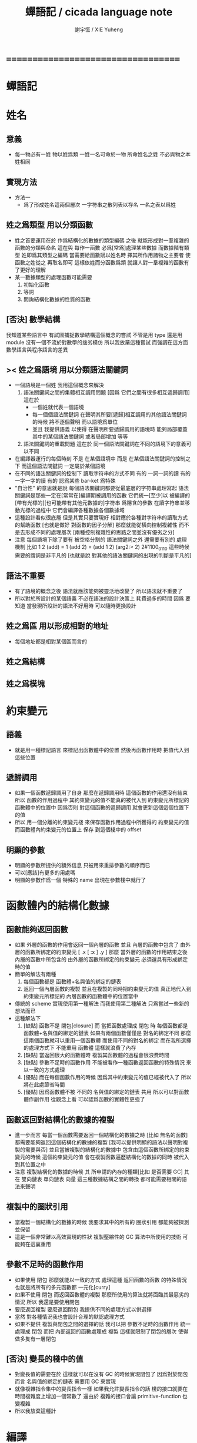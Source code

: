 #+TITLE:  蟬語記 / cicada language note
#+AUTHOR: 謝宇恆 / XIE Yuheng
#+EMAIL:  xyheme@gmail.com

* ===================================
* *蟬語記*
* 姓名
** 意義
   * 每一物必有一姓
     物以姓爲類
     一姓一名可命於一物
     所命姓名之姓
     不必與物之本姓相同
** 實現方法
   * 方法一
     * 爲了形成姓名這兩個層次
       一字符串之散列表以存名
       一名之表以爲姓
** 姓之爲類型 用以分類函數
   * 姓之首要運用在於
     作爲結構化的數據的類型編碼
     之後
     就能形成對一羣複雜的函數的分類與命名
     這在與
     每作一函數
     必爲[常爲]處理某些數據
     而數據階有類型 姓即爲其類型之編碼
     當需要給函數賦以姓名時
     擇其所作用諸物之主要者
     使函數之姓從之
     再取名即可
     這樣依姓而分函數爲類
     就讓人對一羣複雜的函數有了更好的理解
   * 某一數據類型的處理函數可能需要
     1. 初始化函數
     2. 等詞
     3. 問詢結構化數據的性質的函數
** [否決] 數學結構
   我知道某些語言中
   有試圖捕捉數學結構這個概念的嘗試
   不管是用 type 還是用 module
   沒有一個不流於對數學的拙劣模仿
   所以我放棄這種嘗試
   而強調在這方面數學語言與程序語言的差異
** >< 姓之爲語境 用以分類語法關鍵詞
   * 一個語境是一個姓
     我用這個概念來解決
     1. 語法關鍵詞之間的集體相互調用問題
        [因爲 它們之間有很多相互遞歸調用]
        這在於
        * 一個姓就代表一個語境
        * 每一個個語法關鍵詞
          在聲明其所要[遞歸]相互調用的其他語法關鍵詞的時候
          將不逐個聲明 而以語境爲單位
        * 並且
          我提供語義 以使得 在聲明所要遞歸調用的語境時
          能夠局部覆蓋其中的某個語法關鍵詞
          或者局部增加 等等
     2. 語法關鍵詞的重載問題
        這在於
        同一個語法關鍵詞在不同的語境下的意義可以不同
   * 在編譯器運行的每個時刻
     不是 在某個語境中
     而是 在某個語法關鍵詞的控制之下
     而這個語法關鍵詞 一定屬於某個語境
   * 在不同的語法關鍵詞的控制下
     讀取字符串的方式不同
     有的 一詞一詞的讀
     有的 一字一字的讀
     有的 認爲某些 bar-ket 爲特殊
   * "自治性" 的意思就是說
     每個語法關鍵詞都要從最底層的字符串處理寫起
     語法關鍵詞是那些一定在[常常在]編譯期被調用的函數
     它們統一[至少]以
     被編譯的[帶有光標的][也可能帶有其他元數據的]字符串
     爲隱含的參數
     在讀字符串並移動光標的過程中
     它們會編譯各種數據各個數據域
   * 這種設計看似很底層
     但是其實只要實現好
     相對應於各種對字符串的讀取方式的幫助函數
     [也就是做好 對函數的因子分解]
     那麼就能從橫向控制複雜性
     而不是去形成不同的處理層次
     [兩種控制複雜性的思路之間並沒有優劣之分]
   * 注意
     每個語境下除了要有 被空格分割的 語法關鍵詞之外
     還需要有別的 處理機制
     比如
     1 2 (add) = 1 (add 2) = (add 1 2)
     (arg2:> 2)
     2#1100_0110
     這些時候 需要的謂詞是非平凡的
     [也就是說 對其他的語法關鍵詞的出現的判斷是平凡的]
** 語法不重要
   * 有了語境的概念之後
     語法就應該能夠被靈活地改變了
     所以語法就不重要了
   * 所以對於所設計的某個語義
     不必在語法的設計決策上 耗費過多的時間
     因爲
     要知道
     當發現所設計的語法不好用時
     可以隨時更換設計
** 姓之爲區 用以形成相對的地址
   * 每個地址都是相對某個區而言的
** 姓之爲結構
** 姓之爲模塊
* 約束變元
** 語義
   * 就是用一種標記語言 來標記出函數體中的位置
     然後再函數作用時 把值代入到這些位置
** 遞歸調用
   * 如果一個函數遞歸調用了自身
     那麼在遞歸調用時
     這個函數的作用還沒有結束
     所以
     函數的作用過程中
     其約束變元的值不能真的被代入到
     約束變元所標記的
     函數體中的位置中
     因爲否則
     對這個函數的遞歸調用
     就會更新這個這個位置下的值
   * 所以
     用一個分離的約束變元棧
     來保存函數作用過程中所獲得的
     約束變元的值
     而函數體內約束變元的位置上
     保存 到這個棧中的 offset
** 明顯的參數
   * 明顯的參數所提供的額外信息
     只被用來重排參數的順序而已
   * 可以[應該]有更多的用處嗎
   * 明顯的參數作爲一個 特殊的 name
     出現在參數棧中就行了
* 函數體內的結構化數據
** 函數能夠返回函數
   * 如果
     外層的函數的作用會返回一個內層的函數
     並且
     內層的函數中包含了
     由外層的函數所綁定的約束變元
     [ .x [ :x ] .y ]
     那麼
     當外層的函數的作用結束之後
     內層的函數中所包含的
     由外層的函數所綁定的約束變元
     必須還具有形成綁定時的值
   * 簡單的解法有兩種
     1. 每個函數都是 函數體+名與值的綁定的鏈表
     2. 返回一個內層函數的複製
        並且在複製的同時把約束變元的值
        真正地代入到約束變元所標記的
        內層函數的函數體中的位置當中
   * 傳統的 scheme 實現使用第一種解法
     而我使用第二種解法
     只爲嘗試一些新的想法而已
   * 這種解法下
     1. [缺點]
        函數不是 閉包[closure]
        而 當把函數處理成 閉包 時
        每個函數都是 函數體+名與值的綁定的鏈表
        如果有兩個函數僅僅是 對名的綁定不同
        那麼這兩個函數就可以重用一個函數體
        而使用不同的對名的綁定
        而在我所選擇的處理方式下
        不能重用 函數體
        這樣就浪費了內存
     2. [缺點]
        當返回很大的函數體時
        複製其函數體的過程會很浪費時間
     3. [缺點]
        參數不足時的函數作用
        不能被看作一種函數返回函數的特殊情況
        來以一致的方式處理
     4. [優點]
        而在每個函數作用的時候
        因爲其中約束變元的值已經被代入了
        所以將在此處節省時間
     5. [優點]
        因爲函數體不被 不同的 名與值的綁定的鏈表 共用
        所以可以對函數體作副作用
        從觀念上看
        可以認爲函數的實體性更強了
** 函數返回對結構化的數據的複製
   * 進一步而言
     每當一個函數需要返回一個結構化的數據之時
     [比如 無名的函數]
     都需要能夠返回這個結構化的數據的複製
     [我可以提供明顯的語法以聲明對複製的需要與否]
     並且當被複製的結構化的數據中
     包含由這個函數所綁定的約束變元的時候
     這個約束變元的值
     會在複製函數遍歷結構化的數據的同時
     被代入到其位置之中
   * 注意
     複製結構化的數據的時候
     其 所申請的內存的種類[比如 是否需要 GC]
     其 在 雙向鏈表 單向鏈表 向量 這三種數據結構之間的轉換
     都可能需要相關的語法來聲明
** 複製中的圈狀引用
   * 當複製一個結構化的數據的時候
     我要求其中的所有的 圈狀引用 都能夠被探測並保留
   * 這是一個非常難以高效實現的性狀
     複製壓縮性的 GC 算法中所使用的技術
     可能夠在這裏重用
** 參數不足時的函數作用
   * 如果使用 閉包
     那麼就能以一致的方式
     處理這種 返回函數的函數 的特殊情況
     也就是將所有的多元函數都 一元化[curry]
   * 如果不使用 閉包
     而返回函數體的複製
     那麼所使用的算法就將面臨其最惡劣的情況
     所以
     我還是要使用閉包
   * 要麼返回複製
     要麼返回閉包
     我提供不同的處理方式以供選擇
   * 當然
     對各種情況我也會設計合理的默認處理方式
   * 如果不提供 複製與閉包之間的選擇的話
     我可以把 參數不足時的函數作用 統一處理成 閉包
     而把 內部返回的函數處理成 複製
     這樣就限制了閉包的層次
     使得做多隻有一層閉包
** [否決] 變長的棧中的值
   * 對變長值的需要在於
     這樣就可以在沒有 GC 的時候實現閉包了
     因爲對於閉包而言
     名與值的綁定的鏈表
     需要用 GC 來實現
   * 就像複雜指令集中的變長指令一樣
     如果我允許變長指令的話
     棧的接口就要在時間複雜度上增加一個常數了
     還由於
     複雜的接口會讓 primitive-function 也變複雜
   * 所以我放棄這種計
* 編譯
** 本質
   * 編譯的本質是
     化人可識之名
     爲機器可以處理之數
** 姓的尋找
   * 基本的原理是
   * 所給予編譯器的信息 可以只是函數的名
   * 對與函數的姓
     將可以從
     在之前被編譯到函數體內的
     數據的姓中推斷出來
   * 當在編譯時期 沒法推斷出來姓的時候
     就編譯一個 用來在運行時期
     將 棧中的數據的姓
     與 函數體中被調用的函數的名
     進行匹配的 動態處理函數 進函數體中
     並且把需要處理的函數名也編譯到函數體中
   * 這樣就能夠達到對函數名的重載的效果
** 提前作用
   * 首先要注意某些輸入輸出類型的副作用函數
     不能被提前作用
   * 是否讓 提前作用 也自治呢
     自治的好處在於靈活
     而壞處在於語法可能複雜
     但是 因爲有語境這個概念的幫助
     所以 可能自治並不會語法變得太複雜
   * 在推斷出了函數的姓的時候
     關於函數作用的時機
     基本的原則是
   * 儘可能在編譯時期處理更多的函數作用
     並且視這種編譯期的處理爲對運行時效率的優化
   * 唯一的不能進行提前作用的情況是 參數不齊全
     如果保證在處理每次函數作用的時候
     都在是參數補全的時候才放棄優化
     那麼就能達到一種理論上的最優
   * 如果
     儘管 參數不全
     但是 但是某些約束變元已經可以用來綁定了
     那麼這時也許可以進行一些特殊的處理
     以避免完全運行時的對約束變元的處理
   * 但是如果對約束變元的處理是
     將約束變元的值入約束變元棧
     那麼
     這種處理就只能運行時來進行了
** 找姓的原則
   * 編譯器在找姓時所用的機制
     就決定了在省略姓時
     函數作用所能出現的形態
   * 我的設計是
     從第一個的參數的姓
   * 要知道如果有歧義總可以加上姓
   * 如果需要動態性
     則我提供明顯的方式以聲明姓之所從之位置
   * 性狀是
     如果函數與其兩個參數同姓
     那麼跟其二者之任一階可
     [如果用預先指定等等複雜的機制 就將沒有這個性狀]
   * 每次找到姓之後
     都會匹配參數的名
     作爲檢查
** 有默認值的參數
   * 有默認值的一定是有名參數
     有默認值的有名參數 和 一般的有名參數不同類
     因爲 我希望某些參數 在被省略時 能夠自動形成 curry
     而 有初始值的參數 在被省略時 就以其默認值爲參數
   * 有初始值的參數 其實就是這個函數的局部變元
     只不過當把這種特性按照 具有初始值的參數來實現的時候
     就提供了接口來改變這些函數的局部變元
** 對姓已經找好的編譯好的函數作用
   * 此時看的是棧中的值
     而不再是函數體中前面的值
   * 此時函數處理參數的方式
     就決定了參數在棧中的排佈格式
   * 條件是
     1. 完全省略參數名是允許的
        此時會按約定的順序來處理
     2. 約定的順序可以以明顯的方式聲明
        也可以在定義函數時
        根據函數體的幾何而自動生成
        [當然這些是構造函數時的事]
   * 函數可以被分爲很多類
     比如
     1. 函數完全使用有名的約束變元
     2. 函數完全使用無名的約束變元
     3. 函數使用了兩者
   * 我的設計是[別的設計方式也是可以想像的]
     要求
     所有的有名的約束變元
     必須出現在棧的頂端[即使在省略名時]
     此時
     用有名參數的個數
     去查看棧中參數的命名情況
     有名者依名無名者依序 即可
   * 這樣的特點是
     當參數的順序排佈正確是
     就可以隨時給某個位置的函數添加或省略參數名
   * 注意
     有名參數是可以有默認值的
     我把有默認值的參數另立一類來處理
     我要有初始值的參數不能出現在無名的局部變元之後
     它們的出現將不被計算爲有名的參數
** 逆
   * 我需要讓我的編譯器具有良好的反編譯的能力
     爲此
     首先
     我需要在函數體中保存的就是
     這個函數被綁定到的姓名
   * 難點在於
     如果我允許一個函數體被綁定到多個姓名
     那麼
     就需要用鏈表來實現這裏的數據結構了
   * 在每個函數體內還需要編碼它對約束變元的使用情況
     這裏可以限制約束變元的姓
     也可以不限制
** 初期的函數 是 指令所組成的向量
   * 一個 向量函數
     是一個指令所組成的向量
     附加一些元信息
     元信息中
     靜態的部分用向量實現
     動態的部分用鏈表實現[鏈表所分配的數據區域還不確定]
** 由小組大
   * 所能使用的抽象方式幾乎就只是函數而已
     由小的函數組成大的函數的方式是
     複合 與 作用
     但是只要我保持使用 姓 的方式的靈活性
     那麼我就能夠模仿
   * 比如
     繼承[遺傳] 與 變異
     這在於
     在製造新的東西的時候
     利用已經製造過了的類似的東西
     具體地
     1. 可以 複製別人的處理函數過來
        並對其作一些修改
        尤其是 初始化函數可能需要這種方式的變異
        尤其是 關於函數類型的數據也需要改寫
     2. 也可以 直接聲明重用別人的處理函數
        既然我已經決定要用多種數據結構來實現函數體了
        那麼此時我就也應該能選擇
        在複製函數體的時候
        使用那種數據類型
     3. 也可以 不作複製
        而以別的處理函數爲基礎 複合一個新的函數出來
** 嫁接機制
   * 當聲明需要 抓取計算的時候
     用來實現函數作用接口的 三個 stack
     都要從 vector 轉變爲 list
   * 所以對計算的抓取是要使用明顯的語法來聲明的
     當不要抓取的時候再聲明
     以轉會 vector
** 基本的定義函數的語法
   * 關念上
     應該是先生成一個無名函數
     然後給這個無名函數綁定一個名字
   * 這種無名函數的作用可以是
     形成無名的幫助函數
   * 對無名函數所處的區需要聲明
     這決定了是否用到GC
* 類型
** 類型檢查
   * 類型檢查 類似於 提前作用
     只不過 因爲 約束變元的出現
     而使得無法直接使用值來做提前作用
     故
     轉而 使用類型來做提前作用
   * 所謂 type constructor
     就是類似 "type -> type" 和 "[type]" 的東西
     它們都是爲了使得對類型的計算能夠進行下去的機制而已
     我並不在乎這些機制
     我只要把對類型的計算進行下去就行了
** [否決] 類型推導
   * 類型推導 在於
     利用函數的類型來推導約束變元的類型
     要知道
     爲了進行 類型檢查
     所有的約束變元都是要有類型的
     這樣就導致了在我的設計中沒法使用類型推導
     因爲 我是從值來推導函數的 而不是相反
** 每個約束變元都有類型[姓]
   * 約束變元這個名字翻譯自英文的 bound-variable
     其意義爲
     這個 變元[名字] 的意義
     [具體的在程序語言中 這個意義就是 名與值之間的綁定]
     是被約束在某個區域[語境]之內的
     出了這個區域之後 其意義就改變了
     其特點是
     變元名字的選取是任意的
     它的目的只是爲了標記區域中的位置
   * 無名的約束變元
     argument-stack for unnamed-local-variable
   * 有名的約束變元
     frame-stack for named-local-variable
   * 函數體內應該保存其約束變元[還有返回值]的類型信息
     其用性自名 不做分說
   * 保存約束變元信息的地方是函數的頭
     而不是每個約束變元所標記的位置
   * primitive-function 和 vector-function
     都需要相關的類型信息
     但是其實現方式不同
     所以 這裏就需要保持其接口設計的一致
** 複雜的類型的編碼
   * 類型之間就必須能夠相互嵌套了
     因此就沒法用 姓 來簡單的給類型編碼了
     必須使用別的數據結構
   * 注意
     編碼的目的是讓對類型的計算能夠進行下去
   * 既然已經決定講GC實現在VM中了
     那麼我就能設計好這些數據結構了
   * 使用 複姓 的概念
     每個複姓還是有一個主姓的
     比如 list number
   * 自治性
* 鏈表處理
  * 不應該使用 pair 來實現 list 這個數據結構
    因爲這樣每個 list 中需要保存很多多餘的類型信息
  * 可以說 lisp 對 list 的認識是侷限性非常強的
    而熟悉 lisp 者 常常不自知
* 註釋的格式
  * 在之前 對棧的操作的註釋是被忽略的
    也就是說
    編碼者 辛辛苦苦鍵入的信息被愚蠢的機器忽略了
    我現在就設計新的 註釋的格式 來修正這一錯誤
  * 要求這個 註 中所能包含的信息有
    1. 副作用 類型
       包括 編譯到內存的信息
    2. 還有輸入輸出信息等等
       仔細想像 副作用的類型其實 十分有限
       這些信息必須足以讓 詞典編撰者 推導出
       這個函數的作用能否在編譯時期被處理
       如果這裏有困難
       那就直接把 這個性質變成一個明顯的聲明好了
* 文庫
  * 美 代碼的集合 之名曰 文庫
  * 包含完整的工具鏈
  * 用於指定編譯和加載代碼順序的格式用 org-mode 寫成
    其處理的也是 org-mode file
    規定了如何 編織 編譯 和 加載
  * 跟所謂文學編程相關的
    有 publish 函數
    對應於 每個 org 文件
    還要有相應的 描述其樣式的 style 文件
    然後才能 publish
* 嫁接機制 與 多種類型的函數體
** 一種優化
   * 這是一種優化
     這在於
   * 就遍歷速度而言
     用數組所實現的函數體
     快於
     用鏈表所實現的函數體
   * 就內存分配速度而言
     用數組所實現的參數棧和返回棧
     快於
     用鏈表所實現的參數棧和返回棧
   * 所以雖然GC在VM中
     但是嫁接機制也不能被廢止
** 嫁接機制
   * 用鏈表來實現的參數棧和返回棧
     就能實現 對計算的抓取 這一性狀
   * 參數棧和返回棧 的 嫁接機制
     使得可以
     在需要 對計算的抓取 時
     用鏈表來實現參數棧和返回棧
     在不需要 對計算的抓取 時
     用數組來實現參數棧和返回棧
     二者相互嫁接
** 多種類型的函數體
   * 我提供明顯的語法
     使得用戶能夠聲明
     1. 使用數組還是鏈表來實現函數體
     2. 把函數體以靜態的形式儲存到內存中
        還是
        把函數體以動態的形式儲存到
        被垃圾回收器所處理的內存中
* 數據分配器
** 正名
   * 我不使用 垃圾回收器 這個術語
     而 使用 數據分配器[data-giver] 這個術語
   * 這在於
     前者是消極的短語
     後者是積極的短語
   * 並且
     可以被重複利用的 內存空間 如何被發現[所謂垃圾回收]
     其實並不是用戶所關心的
     用戶所關心的是
     在需要的時候 用來實現數據結構的 內存空間如何被分配於用戶
     關於 "分配" 的函數
     纔是這類動態內存管理系統的接口
     而關於 "回收" 的函數不是
** 標記 式 數據分配器
   1. 一個數組被作爲 數據分配器 的對象
      數組之元素被稱爲 點
   2. 點 之間有一個離散的全序關係
      點的集合形成一個離散的一維線性空間
   3. 每個 點 中有 某些 域
      可以用來存儲數據
      通過在一個點的 域 中保存其他點的地址
      點與點之間就能形成聯繫
      點的全體 與 它們之間的關係 就是一個有向圖
      [這個有向圖是受某些性質限制的]
      [比如每個點所發出的有向邊只能有有限條]
      [即 有限叉有向圖]
   4. 數據分配器
      的唯一職責是給用戶分配 點
      唯一接口是 cons 這個函數
      所需要達到的效果是
      給人以有無限個 點 可以被使用的假象
   5. 標記 式 數據分配器
      產生這種假象的方式是
      首先它順着 一維離散空間 取 點
      當取完之後
      某些被用戶用過的點
      現在就又可以被重新使用了
      此時只要能夠判斷出
      那些點是可以被[安全地]重新使用的就行了
   6. 那個靜態的 長度固定的 一維數組
      提示着我們需要去給 數據分配器 一個 工作週期 的概念
      一個工作週期的開始和結束都是在
      cons 把 空間中最後一個點返回之後
      [當然 除了第一個工作週期之外]
   7. 有三個部分 相互配合 來完成工作
      它們分別是
      marking finding cleaning
      其中 cleaning 的工作是伴隨 finding 而進行的
   8. marking
      標記出下一個週期中將被認爲是不自由的點
      在下一個週期中 這些點 將不能被 finding 找到
   9. 也就是說 每個點上面需要有一個[一些]可以用來進行標記的域
      有三個這樣的域
      分別爲 marking域 finding域 cleaning域
   10. finding
       利用了 離散一位線性空間的全序關係
       也就是說 找下一個點的時候會順着這個序關係來找
       沒有被上一個週期的 marking 標記爲 "將不能被 finding 找到" 的點
       就是在需要返回一個點的時候 能夠被 finding 使用的點
   11. 需要定義 什麼是 "將不能被 finding 找到" 的
       定義 "在下一個週期中將不能被 finding 找到的點"
       即 "在下一個週期中還能夠以被引用到的點"
       而 "一個點 能夠以被引用到"
       被定義爲 "從根節點出發沿有向圖的有向邊能夠走到這個點"
       而 "根節點就所有全局變量和局部變量[即參數棧]"
   12. 每當一個點被賦值給全局變量的時候
       或一個點被賦值給一個已知是能夠被引用到的點的時候
       那麼在進入下一個週期的時候
       這個點就有可能是 能夠被引用到的點
       也有可能是不能被用到的
       [考慮一些使從根節點出發的有向路斷裂的副作用就知道了]
       但是重要的性質在於
       如果讓 marking 去標記所有這些可能是 能夠被引用到的點
       那麼所有 能夠被引用到的點 一定就都被標記了
       並且還可能有很多 其實並不是 能夠被引用到的點 也被標記了
       這個性質確保了 數據分配器 的正確性
   13. 如果 在一個工作週期結束的時候 啓動 marking
       那麼它就會從根節點出發
       去進行一個有向圖的深度有限的遍歷
       從而把所有的 能夠被引用到的點 都標記出來
       在下一個工作週期開始時
       所有 marking域 沒有被標記的點
       就是可以被 finding 找到的點
   14. 而 數據分配器 的漸進性在於
       不必讓 marking 在工作週期結束之時才開始工作
       只要保證它在 在工作週期結束之時才完成工作
       就可以了
       所以它可以時不時地去做一些標記工作
       然後休息一會兒
       只要它記住在遍歷有向圖的路程中自己已經走到哪個地方了
       就行了
       [當然每當需要做這種記憶的時候其實就是需要一個棧而已]
   15. 每個點中分別有 爲 marking finding cleaning 而準備的三個域
       每個工作週期結束的時候 三個域會進行一個置換
       所進行的置換 將是三階置換羣中的兩個三循環置換之一
       具體情況如下
       1) 本次 工作週期中的 marking域 所標記好的域
          是給 下一個工作週期的 finding域 使用的
       2) 隨着 finding 遍歷 整個一維離散線性空間
          cleaning 在本次工作週期結束的時候 清空所有點的 cleaning域
          而 本次 工作週期中的 cleaning域
          是給 下一個工作週期的 marking域 用的
          在下個工作週期開始
          marking 所得到的應該是被清空的 域
       3) 本次 工作週期中的 finding域
          在本次工作週期結束之後 其使命就結束了
          它們 將會作爲下一個工作週期 cleaning域
   16. marking 和 finding 的工作是相互獨立的
   17. 這種以 標記而形成的反證法
       來證明那些 那些點在下一個週期可以被使用的
       的方式
       決定了 finding 必須要有一個
       "檢查標記" 以尋找沒有被標記的點的 尋找過程
       這個過程必須 跑遍整個離散線性空間
       從而使得理論上的時間複雜度變大了
** 標記 式 數據分配器 對與 所佔空間大小不確定的數據 的分配
   1. 可以用壓縮式的垃圾回收器來實現對字符串的動態內存管理
      因爲 string 的長度可變
      所以簡單的 marking-gc 是不適用的
   2. 其實單就這一個技術上的不一致之處
      就足以說明 標記 式 數據分配器 是不可取的了
      因爲
      這種設計上的不一致性 將會給維護和擴展帶來很大麻煩
      並且很多意想不到的技術問題可能隨時冒出來
      這都是因爲對於 沒有一致性的設計
      人們很難形成良好的理解所致
   3. 在 marking 工作的時候 如果看見 <string>
      就更改引用點 並且複製字符串
      [makeing 是知道引用點是哪個的]
   4. 如果 string 的堆比 pair 的堆先耗盡
      這時就必須重啓 gc
      所以應該把 string 的堆設置的充分大 以避免這種情況
** 標記 式 數據分配器 的缺點
   1. 其時間複雜度在理論上劣於
      複製-壓縮 式 數據分配器
   2. 有可能影響漸進性的情況是
      finding 遲遲找不到一個沒有被標記的點
      當有很多的被標記的點 充斥着那個一維離散線性空間時
      這種情況會經常發生
   3. 沒法以一致的方式處理
      所佔空間大小不確定的數據
      即 此時又必須用到 複製-壓縮 式 數據分配器
** 標記 式 數據分配器 的合理性
   1. 如果要求
      所佔空間大小不確定的數據 之間不能形成複雜的相互引用
      那麼 這種處理方式
      就避免了 複製-壓縮 式 數據分配器
      在處理這種 情況時所將會遇到的困難
      即 "更新困難"
   2. 注意
      這種 "更新困難"
      只有當要求 數據分配器 的漸進性的時候纔會發生
** 複製-壓縮 式 數據分配器
   * 這種類型的 數據分配器 只專注於 所能夠被引用到的點
     而不理會不能被引用到的點
     [它摒除了 標記 式 數據分配器 中的 finding]
   * 用一個深度優先的遍歷就可以了
   * 注意
     每當把一個 cons 從一個 heap 複製到另一個 heap
     所有引用這個 cons 的 cons 都需要被更新
     這就是所謂的 "更新困難"
     這確實是一個困難
     因爲所要達到的特性是
     每當從一個工作週期進入下一個工作週期當中時
     所有能夠被引用到的結構化的數據的地址都必須被置換
     從一個 堆 變到 另一個堆
     被數據分配器所管理起來的結構化的數據越多
     那麼去對它們進行正確的更新也就越難
   * 在每個 cons 中有兩個域爲數據分配器而設計
     一爲 標記域 以標記數否被複製過
     一爲 新地址域 以記錄被複製到的新地址
     [每個 cons 作爲數據結構還需要更豐富一點 是一個定長數組]
   * 三染色算法 的施行
     其實是與數據分配器的如上兩種分類沒有關係的
     其主旨是記錄一個工作週期中
     工作完成的進度
   * 可不可以這樣
     在做標記的同時 也做 copy
     但是我並不急着使用 被 copy 好的數據
     而只有當 第一個 離散線性空間被耗盡了的時候
     才轉而去 使用被 copy 好的數據
   * 只要讓每個根結點中
     有兩個域用來保存結構化的數據
     並且交替使用這連個域就可以了
     [對根結點作爲數據結構的設計就要小心了]
   * 對比
     1. 遍歷所有點 才能找到下一個自由點
     2. 複製所有應該被保留的點 才能找到下一個自由點
     就知道後者在時間複雜度上的優勢了
** 漸進性
   * 漸進性 在於
     不需要集中處理所有的運算
     而可以把運算分開來進行
     具體到 數據分配器 就是
     隨時複製[或標記]一寫點都可以
     只要在工作週期的節點保證把所有的工作都昨完就行了
   * 其優點不言而明
     但是如果缺點也很大
     那麼就有理由把這個性狀實現爲一個可選性狀
** 最終的設計決策
   * 我之前使用的是 標記 式 數據分配器
     並且我還發展了一些小技巧來 增加它的漸進性
     但是現在經過考量後
     我決定要轉而使用具有更好的一致性的 複製-壓縮 式 數據分配器
   * 我想出了結合兩種算法的優勢的方式
   * 現在
     我相信我找到了最好的算法
     我的算法將使得 在使用 複製-壓縮式 數據分配器 的時候
     [即[理論上]更優的時間複雜度]
     也能獲得漸進性
     並且正確處理 循環引用[所謂的指針運算][native pointers]
     作爲一個 具有漸進性的 數據分配器
     在最壞的時候 它也能證自己的正確性
   * 蟬語 中某些數據類型被 數據分配器 來處理的
     但是 另外也有靜態的數據
** CPU 緩存
   * 關於 遍歷方式
     注意 當使用 單向鏈接的鏈表的時候
     以 cdr 開始遍歷可能是最好的
     而當使用其他模式的數據的時候
     遍歷方式也應該跟着改變
     其目的在於 把相近的東西放到一起
     因爲 CPU cache 的存在
     如果 相近的定西 在同一個 cache line 中
     那麼引用的時候速度對提高很多
** 對結構化數據的複製 與 hash-table
   * 只要在遍歷中進行複製就行了
     爲了正確處理結構化數據中的循環引用
     所需要的只是擁有一個機制
     能夠幫助記住之前有哪些點被複製過了
     1. 對於複製壓縮型數據分配器來說
        每個點上有一個域 專門用來標記是否被複製過
        又有一個域 專門用來記錄被複製到的新地址
     2. 而對於一般的複製來說
        可以使用各種各樣的算法
        最樸素的算法將導致 O(n*n) 的時間複雜度
        可以利用類似與複製壓縮型數據分配器的原理
        讓 copy 函數擁有一個 地址的 hash-table
        來模擬每個點上的 兩個域
        注意每次 copy 一個東西之後
        hash-table 都要被清空
        爲了避免每次去清空 hash-table
        可以動態生成用以標記佔用情況的數值
        從 1 開始 到 很大的數纔會結束
        每當耗盡動態生成的數值的時候
        再清空 hash-table
        這裏的時間複雜度是 O(n)
        [其實根據具體的 hash-function 複雜度可能還會大一點]
   * 注意上面所描述的算法對於 等詞 也是一樣
     等詞 爲了處理帶有自我引用的數據
     也需要使用類似的 hash-table
   * 難點在於
     如果給每個需要遍歷數據的函數一個 hash-table
     那麼它將只有一個 hash-table 而已
     也就是說每個這類函數
     都不能是遞歸函數
     這就阻止了數據結構的嵌套
     解決的辦法是
     對於遞歸函數 動態地 分配 hash-table
     每次調用都使用一個新的 hash-table
     也許使用 一個 hash-table 的棧
     這樣可能會將遞歸的深度限制到很淺
     但是我想不出更好的辦法了
* 結構化數據
** 內存分配
   * 被分配的內存有兩類
     1. 靜態區域
     2. 被數據分配器所管理的動態區域
** 基本接口
   * 上面兩類東西的基本接口是相似的
     1. 每次分配得的是一段內存
     2. 對這段內存可以有各種類型的初始化操作
        比如清零和對齊等等
     3. 豐富的元數據幫助
        幫助完成其他特性的實現
        但是
        如果想要足夠豐富
        可能用來保存元數據的區域也應該是變長的
        少量的非變長的數據
        只是爲了定位變長的數據的位置
        這樣可能會大大增加接口的複雜性
     4. 被作爲基本數據塊的東西
        太複雜了是不行的
        因爲我正是需要拿這些基本的東西來構造複雜的東西
        其實
        如果我能找到需要被保存的基本的元數據是什麼
        那麼整個東西也許就不是太複雜的
        1) 長度
        2) 單位大小
           這個也許是可以省略的
           因爲已經有珠子的標準大小了
        3) 上面這兩個就是全部了
           字符串的類型的特點可以用這種方式來表達
           即其單位大小是 byte
        4) 還有更複雜的東西邪
           一定還有
           因爲
           數據分配器是需要能夠判斷
           那些數據塊是可能包含子節點的
   * 結構化的數據以基本接口來實現
** 關於數據類型的等詞
   * 每個數據類型只有一種等詞
* ===================================
